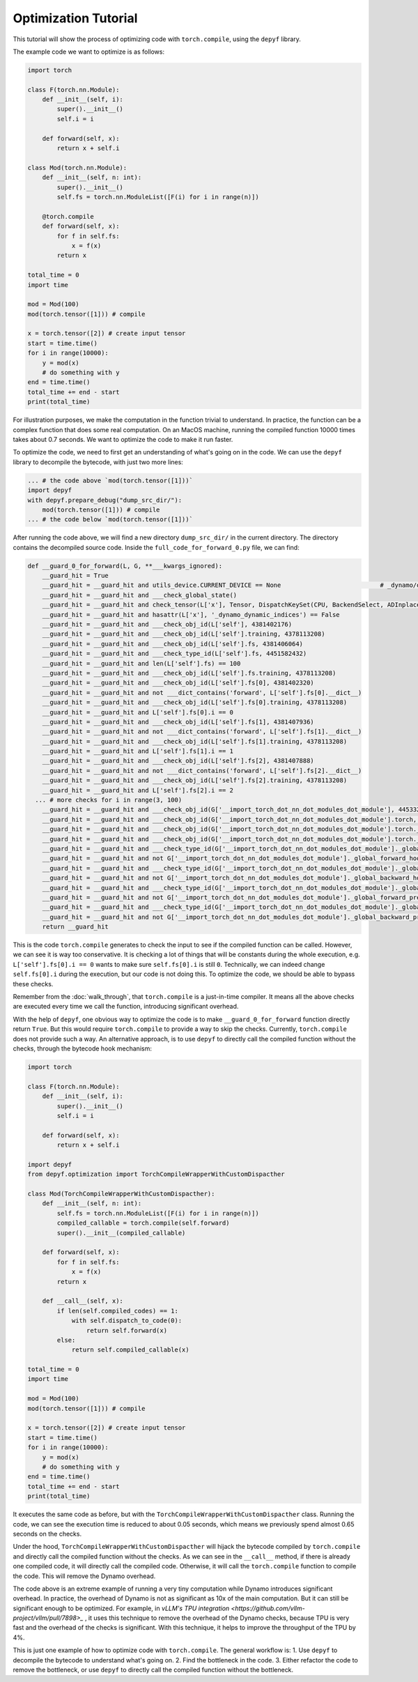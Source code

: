 Optimization Tutorial
===========================================

This tutorial will show the process of optimizing code with ``torch.compile``, using the ``depyf`` library.

The example code we want to optimize is as follows:

.. code-block:: python

    import torch

    class F(torch.nn.Module):
        def __init__(self, i):
            super().__init__()
            self.i = i

        def forward(self, x):
            return x + self.i

    class Mod(torch.nn.Module):
        def __init__(self, n: int):
            super().__init__()
            self.fs = torch.nn.ModuleList([F(i) for i in range(n)])

        @torch.compile
        def forward(self, x):
            for f in self.fs:
                x = f(x)
            return x

    total_time = 0
    import time

    mod = Mod(100)
    mod(torch.tensor([1])) # compile

    x = torch.tensor([2]) # create input tensor
    start = time.time()
    for i in range(10000):
        y = mod(x)
        # do something with y
    end = time.time()
    total_time += end - start
    print(total_time)

For illustration purposes, we make the computation in the function trivial to understand. In practice, the function can be a complex function that does some real computation. On an MacOS machine, running the compiled function 10000 times takes about 0.7 seconds. We want to optimize the code to make it run faster.

To optimize the code, we need to first get an understanding of what's going on in the code. We can use the ``depyf`` library to decompile the bytecode, with just two more lines:

.. code-block:: python

    ... # the code above `mod(torch.tensor([1]))`
    import depyf
    with depyf.prepare_debug("dump_src_dir/"):
        mod(torch.tensor([1])) # compile
    ... # the code below `mod(torch.tensor([1]))`

After running the code above, we will find a new directory ``dump_src_dir/`` in the current directory. The directory contains the decompiled source code. Inside the ``full_code_for_forward_0.py`` file, we can find:

.. code-block:: python

    def __guard_0_for_forward(L, G, **___kwargs_ignored):
        __guard_hit = True
        __guard_hit = __guard_hit and utils_device.CURRENT_DEVICE == None                           # _dynamo/output_graph.py:460 in init_ambient_guards
        __guard_hit = __guard_hit and ___check_global_state()
        __guard_hit = __guard_hit and check_tensor(L['x'], Tensor, DispatchKeySet(CPU, BackendSelect, ADInplaceOrView, AutogradCPU), torch.int64, device=None, requires_grad=False, size=[1], stride=[1])
        __guard_hit = __guard_hit and hasattr(L['x'], '_dynamo_dynamic_indices') == False
        __guard_hit = __guard_hit and ___check_obj_id(L['self'], 4381402176)
        __guard_hit = __guard_hit and ___check_obj_id(L['self'].training, 4378113208)
        __guard_hit = __guard_hit and ___check_obj_id(L['self'].fs, 4381406064)
        __guard_hit = __guard_hit and ___check_type_id(L['self'].fs, 4451582432)
        __guard_hit = __guard_hit and len(L['self'].fs) == 100
        __guard_hit = __guard_hit and ___check_obj_id(L['self'].fs.training, 4378113208)
        __guard_hit = __guard_hit and ___check_obj_id(L['self'].fs[0], 4381402320)
        __guard_hit = __guard_hit and not ___dict_contains('forward', L['self'].fs[0].__dict__)
        __guard_hit = __guard_hit and ___check_obj_id(L['self'].fs[0].training, 4378113208)
        __guard_hit = __guard_hit and L['self'].fs[0].i == 0
        __guard_hit = __guard_hit and ___check_obj_id(L['self'].fs[1], 4381407936)
        __guard_hit = __guard_hit and not ___dict_contains('forward', L['self'].fs[1].__dict__)
        __guard_hit = __guard_hit and ___check_obj_id(L['self'].fs[1].training, 4378113208)
        __guard_hit = __guard_hit and L['self'].fs[1].i == 1
        __guard_hit = __guard_hit and ___check_obj_id(L['self'].fs[2], 4381407888)
        __guard_hit = __guard_hit and not ___dict_contains('forward', L['self'].fs[2].__dict__)
        __guard_hit = __guard_hit and ___check_obj_id(L['self'].fs[2].training, 4378113208)
        __guard_hit = __guard_hit and L['self'].fs[2].i == 2
      ... # more checks for i in range(3, 100)
        __guard_hit = __guard_hit and ___check_obj_id(G['__import_torch_dot_nn_dot_modules_dot_module'], 4453328560)
        __guard_hit = __guard_hit and ___check_obj_id(G['__import_torch_dot_nn_dot_modules_dot_module'].torch, 4381310736)
        __guard_hit = __guard_hit and ___check_obj_id(G['__import_torch_dot_nn_dot_modules_dot_module'].torch._C, 4386445312)
        __guard_hit = __guard_hit and ___check_obj_id(G['__import_torch_dot_nn_dot_modules_dot_module'].torch._C._get_tracing_state, 4435369296)
        __guard_hit = __guard_hit and ___check_type_id(G['__import_torch_dot_nn_dot_modules_dot_module']._global_forward_hooks, 4378072768)
        __guard_hit = __guard_hit and not G['__import_torch_dot_nn_dot_modules_dot_module']._global_forward_hooks
        __guard_hit = __guard_hit and ___check_type_id(G['__import_torch_dot_nn_dot_modules_dot_module']._global_backward_hooks, 4378072768)
        __guard_hit = __guard_hit and not G['__import_torch_dot_nn_dot_modules_dot_module']._global_backward_hooks
        __guard_hit = __guard_hit and ___check_type_id(G['__import_torch_dot_nn_dot_modules_dot_module']._global_forward_pre_hooks, 4378072768)
        __guard_hit = __guard_hit and not G['__import_torch_dot_nn_dot_modules_dot_module']._global_forward_pre_hooks
        __guard_hit = __guard_hit and ___check_type_id(G['__import_torch_dot_nn_dot_modules_dot_module']._global_backward_pre_hooks, 4378072768)
        __guard_hit = __guard_hit and not G['__import_torch_dot_nn_dot_modules_dot_module']._global_backward_pre_hooks
        return __guard_hit

This is the code ``torch.compile`` generates to check the input to see if the compiled function can be called. However, we can see it is way too conservative. It is checking a lot of things that will be constants during the whole execution, e.g. ``L['self'].fs[0].i == 0`` wants to make sure ``self.fs[0].i`` is still ``0``. Technically, we can indeed change ``self.fs[0].i`` during the execution, but our code is not doing this. To optimize the code, we should be able to bypass these checks.

Remember from the :doc:`walk_through`, that ``torch.compile`` is a just-in-time compiler. It means all the above checks are executed every time we call the function, introducing significant overhead.

With the help of ``depyf``, one obvious way to optimize the code is to make ``__guard_0_for_forward`` function directly return ``True``. But this would require ``torch.compile`` to provide a way to skip the checks. Currently, ``torch.compile`` does not provide such a way. An alternative approach, is to use ``depyf`` to directly call the compiled function without the checks, through the bytecode hook mechanism:

.. code-block:: python

    import torch

    class F(torch.nn.Module):
        def __init__(self, i):
            super().__init__()
            self.i = i

        def forward(self, x):
            return x + self.i

    import depyf
    from depyf.optimization import TorchCompileWrapperWithCustomDispacther

    class Mod(TorchCompileWrapperWithCustomDispacther):
        def __init__(self, n: int):
            self.fs = torch.nn.ModuleList([F(i) for i in range(n)])
            compiled_callable = torch.compile(self.forward)
            super().__init__(compiled_callable)

        def forward(self, x):
            for f in self.fs:
                x = f(x)
            return x

        def __call__(self, x):
            if len(self.compiled_codes) == 1:
                with self.dispatch_to_code(0):
                    return self.forward(x)
            else:
                return self.compiled_callable(x)

    total_time = 0
    import time

    mod = Mod(100)
    mod(torch.tensor([1])) # compile

    x = torch.tensor([2]) # create input tensor
    start = time.time()
    for i in range(10000):
        y = mod(x)
        # do something with y
    end = time.time()
    total_time += end - start
    print(total_time)

It executes the same code as before, but with the ``TorchCompileWrapperWithCustomDispacther`` class. Running the code, we can see the execution time is reduced to about 0.05 seconds, which means we previously spend almost 0.65 seconds on the checks.

Under the hood, ``TorchCompileWrapperWithCustomDispacther`` will hijack the bytecode compiled by ``torch.compile`` and directly call the compiled function without the checks. As we can see in the ``__call__`` method, if there is already one compiled code, it will directly call the compiled code. Otherwise, it will call the ``torch.compile`` function to compile the code. This will remove the Dynamo overhead.

The code above is an extreme example of running a very tiny computation while Dynamo introduces significant overhead. In practice, the overhead of Dynamo is not as significant as 10x of the main computation. But it can still be significant enough to be optimized. For example, in `vLLM's TPU integration <https://github.com/vllm-project/vllm/pull/7898>_` , it uses this technique to remove the overhead of the Dynamo checks, because TPU is very fast and the overhead of the checks is significant. With this technique, it helps to improve the throughput of the TPU by 4%.

This is just one example of how to optimize code with ``torch.compile``. The general workflow is:
1. Use ``depyf`` to decompile the bytecode to understand what's going on.
2. Find the bottleneck in the code.
3. Either refactor the code to remove the bottleneck, or use ``depyf`` to directly call the compiled function without the bottleneck.
